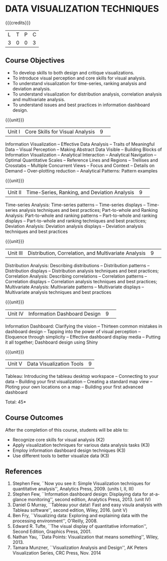 * DATA VISUALIZATION TECHNIQUES 
:properties:
:author: M Saritha, S Lakshmi Priya
:date: 28 June 2018
:end:

{{{credits}}}
|L|T|P|C|
|3|0|0|3|

** Course Objectives
- To develop skills to both design and critique visualizations.
- To introduce visual perception and core skills for visual analysis.
- To understand visualization for time-series, ranking analysis and deviation analysis. 
- To understand visualization for distribution analysis, correlation analysis and multivariate analysis. 
- To understand issues and best practices in information dashboard design. 

{{{unit}}}
|Unit I|Core Skills for Visual Analysis|9| 
Information Visualization -- Effective Data Analysis -- Traits of
Meaningful Data -- Visual Perception -- Making Abstract Data Visible
-- Building Blocks of Information Visualization -- Analytical
Interaction -- Analytical Navigation -- Optimal Quantitative Scales --
Reference Lines and Regions -- Trellises and Crosstabs -- Multiple
Concurrent Views -- Focus and Context -- Details on Demand --
Over-plotting reduction -- Analytical Patterns: Pattern examples

{{{unit}}}
|Unit II|Time-Series, Ranking, and Deviation Analysis|9| 
Time-series Analysis: Time-series patterns -- Time-series displays --
Time-series analysis techniques and best practices; Part-to-whole and
Ranking Analysis: Part-to-whole and ranking patterns -- Part-to-whole
and ranking displays -- Part-to-whole and ranking techniques and best
practices; Deviation Analysis: Deviation analysis displays --
Deviation analysis techniques and best practices

{{{unit}}}
|Unit III|Distribution, Correlation, and Multivariate Analysis|9| 
Distribution Analysis: Describing distributions -- Distribution
patterns -- Distribution displays -- Distribution analysis techniques
and best practices; Correlation Analysis: Describing correlations --
Correlation patterns -- Correlation displays -- Correlation analysis
techniques and best practices; Multivariate Analysis: Multivariate
patterns -- Multivariate displays -- Multivariate analysis techniques
and best practices

{{{unit}}}
|Unit IV|Information Dashboard Design|9| 
Information Dashboard: Clarifying the vision -- Thirteen common
mistakes in dashboard design -- Tapping into the power of visual
perception -- Eloquence through simplicity -- Effective dashboard
display media -- Putting it all together; Dashboard design using Shiny

{{{unit}}}
|Unit V|Data Visualization Tools|9|
Tableau: Introducing the tableau desktop workspace -- Connecting to
your data -- Building your first visualization -- Creating a standard
map view -- Ploting your own locations on a map -- Building your first
advanced dashboard

\hfill *Total: 45*

** Course Outcomes
After the completion of this course, students will be able to: 
- Recognize core skills for visual analysis (K2)
- Apply visualization techniques for various data analysis tasks (K3)
- Employ information dashboard design techniques (K3)
- Use different tools to better visualize data (K3)
      
** References
1. Stephen Few, ``Now you see it: Simple Visualization techniques for
   quantitative analysis'', Analytics Press, 2009. (units I, II, III)
2. Stephen Few, ``Information dashboard design: Displaying data for
   at-a-glance monitoring'', second edition, Analytics
   Press, 2013. (unit IV)
3. Daniel G Murray, ``Tableau your data!: Fast and easy visula analysis
   with Tableau software'', second edition, Wiley, 2016. (unit V)
4. Ben Fry, ``Visualizing data: Exploring and explaining data with the
   processing environment'', O'Reilly, 2008.
5. Edward R. Tufte, ``The visual display of quantitative
   information'', Second Edition, Graphics Press, 2001.
6. Nathan Yau, ``Data Points: Visualization that means something'',
   Wiley, 2013.
7. Tamara Munzner, ``Visualization Analysis and Design'', AK Peters
   Visualization Series, CRC Press, Nov. 2014

